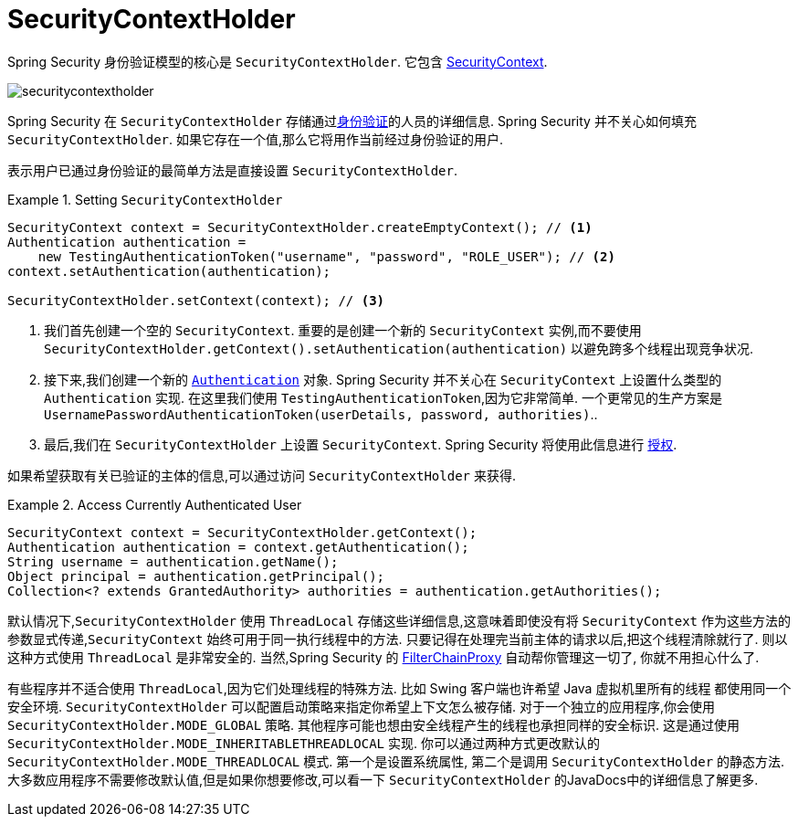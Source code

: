 [[servlet-authentication-securitycontextholder]]
= SecurityContextHolder

:figures: images/servlet/authentication/architecture

Spring Security 身份验证模型的核心是 `SecurityContextHolder`.  它包含 <<servlet-authentication-securitycontext,SecurityContext>>.

image::{figures}/securitycontextholder.png[]

Spring Security 在 `SecurityContextHolder` 存储通过<<authentication,身份验证>>的人员的详细信息.  Spring Security 并不关心如何填充 `SecurityContextHolder`.  如果它存在一个值,那么它将用作当前经过身份验证的用户.

表示用户已通过身份验证的最简单方法是直接设置 `SecurityContextHolder`.

.Setting `SecurityContextHolder`
====
[source,java]
----
SecurityContext context = SecurityContextHolder.createEmptyContext(); // <1>
Authentication authentication =
    new TestingAuthenticationToken("username", "password", "ROLE_USER"); // <2>
context.setAuthentication(authentication);

SecurityContextHolder.setContext(context); // <3>
----
====

<1> 我们首先创建一个空的 `SecurityContext`.  重要的是创建一个新的 `SecurityContext` 实例,而不要使用 `SecurityContextHolder.getContext().setAuthentication(authentication)`  以避免跨多个线程出现竞争状况.
<2> 接下来,我们创建一个新的  <<servlet-authentication-authentication,`Authentication`>>  对象.  Spring Security 并不关心在 `SecurityContext` 上设置什么类型的 `Authentication` 实现.
在这里我们使用 `TestingAuthenticationToken`,因为它非常简单.  一个更常见的生产方案是  `UsernamePasswordAuthenticationToken(userDetails, password, authorities)`..
<3> 最后,我们在 `SecurityContextHolder` 上设置 `SecurityContext`.  Spring Security 将使用此信息进行  <<servlet-authorization,授权>>.

如果希望获取有关已验证的主体的信息,可以通过访问 `SecurityContextHolder` 来获得.

.Access Currently Authenticated User
====
[source,java]
----
SecurityContext context = SecurityContextHolder.getContext();
Authentication authentication = context.getAuthentication();
String username = authentication.getName();
Object principal = authentication.getPrincipal();
Collection<? extends GrantedAuthority> authorities = authentication.getAuthorities();
----
====

// FIXME: add links to HttpServletRequest.getRemoteUser() and @CurrentSecurityContext @AuthenticationPrincipal

默认情况下,`SecurityContextHolder` 使用 `ThreadLocal` 存储这些详细信息,这意味着即使没有将 `SecurityContext` 作为这些方法的参数显式传递,`SecurityContext` 始终可用于同一执行线程中的方法.
只要记得在处理完当前主体的请求以后,把这个线程清除就行了. 则以这种方式使用 `ThreadLocal` 是非常安全的. 当然,Spring Security 的 <<servlet-filterchainproxy,FilterChainProxy>> 自动帮你管理这一切了, 你就不用担心什么了.

有些程序并不适合使用 `ThreadLocal`,因为它们处理线程的特殊方法. 比如 Swing 客户端也许希望 Java 虚拟机里所有的线程 都使用同一个安全环境. `SecurityContextHolder` 可以配置启动策略来指定你希望上下文怎么被存储.
对于一个独立的应用程序,你会使用 `SecurityContextHolder.MODE_GLOBAL` 策略.
其他程序可能也想由安全线程产生的线程也承担同样的安全标识. 这是通过使用 `SecurityContextHolder.MODE_INHERITABLETHREADLOCAL` 实现. 你可以通过两种方式更改默认的 `SecurityContextHolder.MODE_THREADLOCAL` 模式. 第一个是设置系统属性,
第二个是调用 `SecurityContextHolder` 的静态方法. 大多数应用程序不需要修改默认值,但是如果你想要修改,可以看一下 `SecurityContextHolder` 的JavaDocs中的详细信息了解更多.
